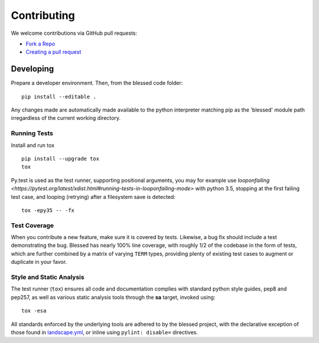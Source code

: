 Contributing
============

We welcome contributions via GitHub pull requests:

- `Fork a Repo <https://help.github.com/articles/fork-a-repo/>`_
- `Creating a pull request
  <https://help.github.com/articles/creating-a-pull-request/>`_

Developing
----------

Prepare a developer environment.  Then, from the blessed code folder::

    pip install --editable .

Any changes made are automatically made available to the python interpreter
matching pip as the 'blessed' module path irregardless of the current working
directory.

Running Tests
~~~~~~~~~~~~~

Install and run tox

::

    pip install --upgrade tox
    tox

Py.test is used as the test runner, supporting positional arguments, you may
for example use `looponfailing
<https://pytest.org/latest/xdist.html#running-tests-in-looponfailing-mode>`
with python 3.5, stopping at the first failing test case, and looping
(retrying) after a filesystem save is detected::

    tox -epy35 -- -fx


Test Coverage
~~~~~~~~~~~~~

When you contribute a new feature, make sure it is covered by tests.
Likewise, a bug fix should include a test demonstrating the bug.  Blessed has
nearly 100% line coverage, with roughly 1/2 of the codebase in the form of
tests, which are further combined by a matrix of varying ``TERM`` types,
providing plenty of existing test cases to augment or duplicate in your
favor.

Style and Static Analysis
~~~~~~~~~~~~~~~~~~~~~~~~~

The test runner (``tox``) ensures all code and documentation complies
with standard python style guides, pep8 and pep257, as well as various
static analysis tools through the **sa** target, invoked using::

    tox -esa

All standards enforced by the underlying tools are adhered to by the blessed
project, with the declarative exception of those found in `landscape.yml
<https://github.com/jquast/blessed/blob/master/.landscape.yml>`_, or inline
using ``pylint: disable=`` directives.
